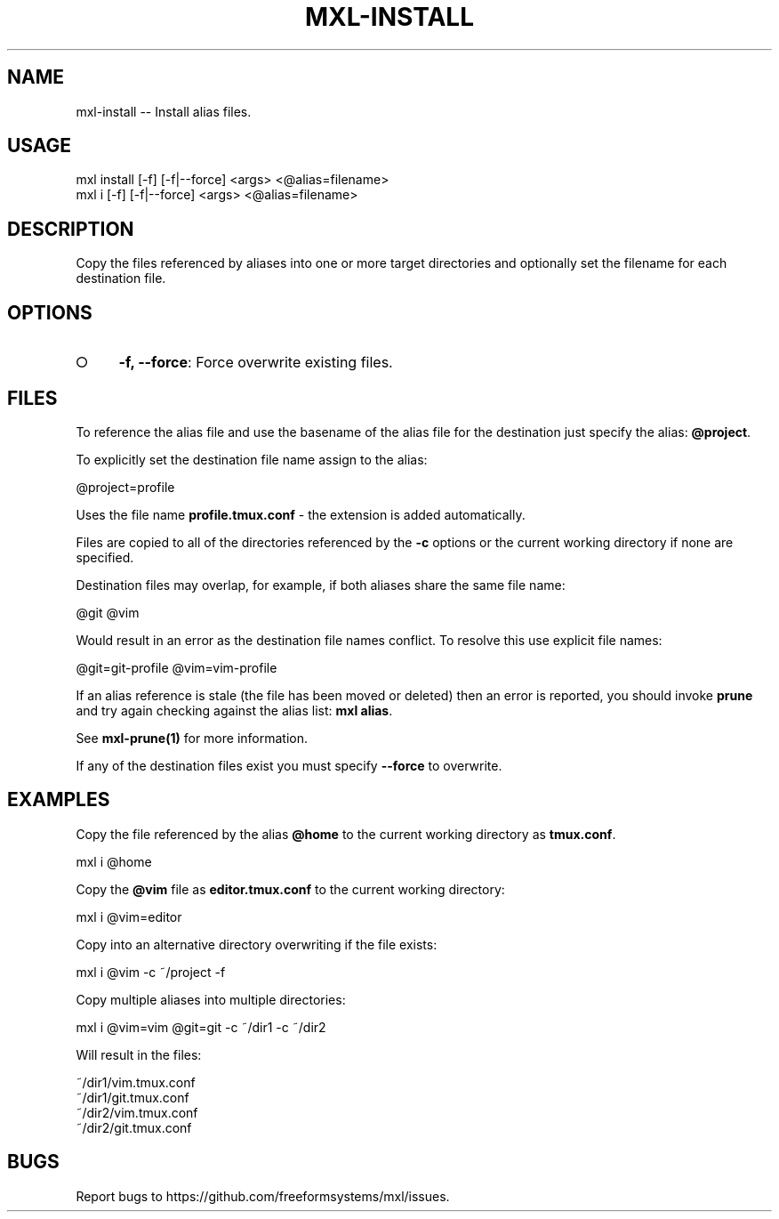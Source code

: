 .TH "MXL-INSTALL" "1" "July 2015" "mxl-install 0.5.56" "User Commands"
.SH "NAME"
mxl-install -- Install alias files.
.SH "USAGE"

.SP
mxl install [\-f] [\-f|\-\-force] <args> <@alias=filename>
.br
mxl i [\-f] [\-f|\-\-force] <args> <@alias=filename>
.SH "DESCRIPTION"
.PP
Copy the files referenced by aliases into one or more target directories and optionally set the filename for each destination file.
.SH "OPTIONS"
.BL
.IP "\[ci]" 4
\fB\-f, \-\-force\fR: Force overwrite existing files.
.EL
.SH "FILES"
.PP
To reference the alias file and use the basename of the alias file for the destination just specify the alias: \fB@project\fR.
.PP
To explicitly set the destination file name assign to the alias:

  @project=profile
.PP
Uses the file name \fBprofile.tmux.conf\fR \- the extension is added automatically.
.PP
Files are copied to all of the directories referenced by the \fB\-c\fR options or the current working directory if none are specified.
.PP
Destination files may overlap, for example, if both aliases share the same file name:

  @git @vim
.PP
Would result in an error as the destination file names conflict. To resolve this use explicit file names:

  @git=git\-profile @vim=vim\-profile
.PP
If an alias reference is stale (the file has been moved or deleted) then an error is reported, you should invoke \fBprune\fR and try again checking against the alias list: \fBmxl alias\fR.
.PP
See \fBmxl\-prune(1)\fR for more information.
.PP
If any of the destination files exist you must specify \fB\-\-force\fR to overwrite.
.SH "EXAMPLES"
.PP
Copy the file referenced by the alias \fB@home\fR to the current working directory as \fBtmux.conf\fR.

  mxl i @home
.PP
Copy the \fB@vim\fR file as \fBeditor.tmux.conf\fR to the current working directory:

  mxl i @vim=editor
.PP
Copy into an alternative directory overwriting if the file exists:

  mxl i @vim \-c ~/project \-f
.PP
Copy multiple aliases into multiple directories:

  mxl i @vim=vim @git=git \-c ~/dir1 \-c ~/dir2
.PP
Will result in the files:

.SP
  ~/dir1/vim.tmux.conf
.br
  ~/dir1/git.tmux.conf
.br
  ~/dir2/vim.tmux.conf
.br
  ~/dir2/git.tmux.conf
.SH "BUGS"
.PP
Report bugs to https://github.com/freeformsystems/mxl/issues.
